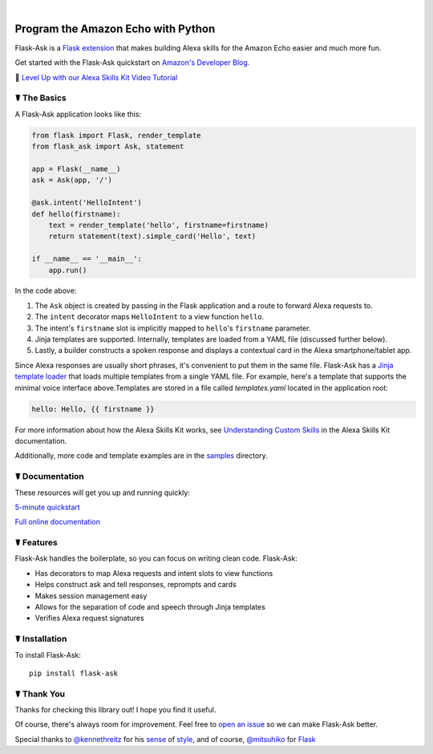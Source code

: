 
.. image:: http://flask-ask.readthedocs.io/en/latest/_images/logo-full.png


|

.. image:: https://img.shields.io/badge/chat-slack-ff69b4.svg
    :alt: Chat
    :target: https://zappateam.slack.com/messages/alexa/


Program the Amazon Echo with Python
===================================
    
Flask-Ask is a `Flask extension <http://flask.pocoo.org/extensions/>`_ that makes building Alexa skills for the Amazon Echo easier and much more fun. 

Get started with the Flask-Ask quickstart on `Amazon's Developer Blog <https://developer.amazon.com/public/community/post/Tx14R0IYYGH3SKT/Flask-Ask-A-New-Python-Framework-for-Rapid-Alexa-Skills-Kit-Development>`_.

👊 `Level Up with our Alexa Skills Kit Video Tutorial <https://alexatutorial.com/>`_


☤ The Basics
-------------
A Flask-Ask application looks like this:

.. code-block:: python

  from flask import Flask, render_template
  from flask_ask import Ask, statement

  app = Flask(__name__)
  ask = Ask(app, '/')

  @ask.intent('HelloIntent')
  def hello(firstname):
      text = render_template('hello', firstname=firstname)
      return statement(text).simple_card('Hello', text)

  if __name__ == '__main__':
      app.run()

In the code above:

#. The ``Ask`` object is created by passing in the Flask application and a route to forward Alexa requests to.
#. The ``intent`` decorator maps ``HelloIntent`` to a view function ``hello``.
#. The intent's ``firstname`` slot is implicitly mapped to ``hello``'s ``firstname`` parameter.
#. Jinja templates are supported. Internally, templates are loaded from a YAML file (discussed further below).
#. Lastly, a builder constructs a spoken response and displays a contextual card in the Alexa smartphone/tablet app.

Since Alexa responses are usually short phrases, it's convenient to put them in the same file.
Flask-Ask has a `Jinja template loader <http://jinja.pocoo.org/docs/dev/api/#loaders>`_ that loads
multiple templates from a single YAML file. For example, here's a template that supports the minimal voice interface
above.Templates are stored in a file called `templates.yaml` located in the application root:

.. code-block:: yaml

    hello: Hello, {{ firstname }}

For more information about how the Alexa Skills Kit works, see `Understanding Custom Skills <https://developer.amazon.com/public/solutions/alexa/alexa-skills-kit/overviews/understanding-custom-skills>`_ in the Alexa Skills Kit documentation.

Additionally, more code and template examples are in the `samples <https://github.com/johnwheeler/flask-ask/tree/master/samples>`_ directory.

☤ Documentation
----------------
These resources will get you up and running quickly:

.. image:: http://i.imgur.com/rGD2hSx.png
   :target: https://www.youtube.com/watch?v=cXL8FDUag-s
   :alt: 5-minute Flask-Ask tutorial.
   
`5-minute quickstart <https://www.youtube.com/watch?v=cXL8FDUag-s>`_

`Full online documentation <https://alexatutorial.com/flask-ask/>`_

☤ Features
-----------
Flask-Ask handles the boilerplate, so you can focus on writing clean code. Flask-Ask:

* Has decorators to map Alexa requests and intent slots to view functions
* Helps construct ask and tell responses, reprompts and cards
* Makes session management easy
* Allows for the separation of code and speech through Jinja templates
* Verifies Alexa request signatures

☤ Installation
---------------
To install Flask-Ask::

  pip install flask-ask
  

☤ Thank You
------------
Thanks for checking this library out! I hope you find it useful.

Of course, there's always room for improvement.
Feel free to `open an issue <https://github.com/johnwheeler/flask-ask/issues>`_ so we can make Flask-Ask better.

Special thanks to `@kennethreitz <https://github.com/kennethreitz>`_ for his `sense <http://docs.python-requests.org/en/master/>`_ of `style <https://github.com/kennethreitz/records/blob/master/README.rst>`_, and of course, `@mitsuhiko <https://github.com/mitsuhiko>`_ for `Flask <https://www.palletsprojects.com/p/flask/>`_
